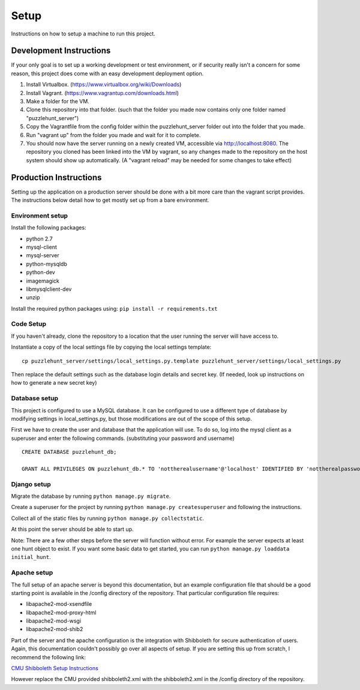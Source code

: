 Setup
*****

Instructions on how to setup a machine to run this project. 

Development Instructions
========================

If your only goal is to set up a working development or test environment, or if security really
isn't a concern for some reason, this project does come with an easy development deployment option.

1. Install Virtualbox. (https://www.virtualbox.org/wiki/Downloads)
2. Install Vagrant. (https://www.vagrantup.com/downloads.html)
3. Make a folder for the VM.
4. Clone this repository into that folder. (such that the folder you made now contains only one folder named "puzzlehunt_server")
5. Copy the Vagrantfile from the config folder within the puzzlehunt_server folder out into the folder that you made.
6. Run "vagrant up" from the folder you made and wait for it to complete.
7. You should now have the server running on a newly created VM, accessible via http://localhost:8080. The repository you cloned has been linked into the VM by vagrant, so any changes made to the repository on the host system should show up automatically. (A "vagrant reload" may be needed for some changes to take effect)

Production Instructions
=======================

Setting up the application on a production server should be done with a bit more care than the
vagrant script provides. The instructions below detail how to get mostly set up from a bare environment.

Environment setup
-----------------

Install the following packages: 

- python 2.7
- mysql-client
- mysql-server
- python-mysqldb
- python-dev
- imagemagick
- libmysqlclient-dev
- unzip

Install the required python packages using:
``pip install -r requirements.txt``


Code Setup
----------

If you haven't already,
clone the repository to a location that the user running the server will have access to. 

Instantiate a copy of the local settings file by copying the local settings template::

	cp puzzlehunt_server/settings/local_settings.py.template puzzlehunt_server/settings/local_settings.py

Then replace the default settings such as the database login details  and secret key.
(If needed, look up instructions on how to generate a new secret key)

Database setup
--------------

This project is configured to use a MySQL database.
It can be configured to use a different type of database by modifying settings in local_settings.py,
but those modifications are out of the scope of this setup.

First we have to create the user and database that the application will use.
To do so, log into the mysql client as a superuser and enter the following commands.
(substituting your password and username)

::

	CREATE DATABASE puzzlehunt_db;

	GRANT ALL PRIVILEGES ON puzzlehunt_db.* TO 'nottherealusername'@'localhost' IDENTIFIED BY 'nottherealpassword';

Django setup
------------

Migrate the database by running ``python manage.py migrate``. 

Create a superuser for the project by running ``python manage.py createsuperuser`` and following the instructions.

Collect all of the static files by running ``python manage.py collectstatic``.

At this point the server should be able to start up.

Note: There are a few other steps before the server will function without error. For example the server expects at least one hunt object to exist. If you want some basic data to get started, you can run ``python manage.py loaddata initial_hunt``.

Apache setup
------------

The full setup of an apache server is beyond this documentation, but an example configuration file that should be a good starting point is available in the /config directory of the repository. That particular configuration file requires:  

- libapache2-mod-xsendfile
- libapache2-mod-proxy-html
- libapache2-mod-wsgi
- libapache2-mod-shib2

Part of the server and the apache configuration is the integration with Shibboleth for secure authentication of users. Again, this documentation couldn't possibly go over all aspects of setup. If you are setting this up from scratch, I recommend the following link:

`CMU Shibboleth Setup Instructions`_

.. _`CMU Shibboleth Setup Instructions`: http://www.cmu.edu/computing/services/security/identity-access/authentication/how-to/provider-shib.html

However replace the CMU provided shibboleth2.xml with the shibboleth2.xml in the /config directory of the repository.